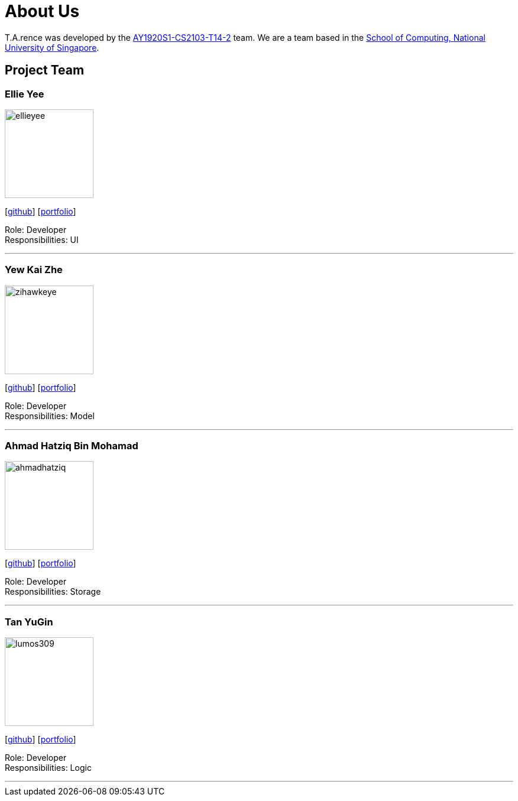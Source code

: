 = About Us
:site-section: AboutUs
:relfileprefix: team/
:imagesDir: images
:stylesDir: stylesheets

T.A.rence was developed by the https://github.com/AY1920S1-CS2103-T14-2[AY1920S1-CS2103-T14-2] team.
We are a team based in the http://www.comp.nus.edu.sg[School of Computing, National University of Singapore].

== Project Team

=== Ellie Yee
image::ellieyee.png[width="150", align="left"]
{empty}[https://github.com/Elieyee[github]] [<<johndoe#, portfolio>>]

Role: Developer +
Responsibilities: UI

'''

=== Yew Kai Zhe
image::zihawkeye.png[width="150", align="left"]
{empty}[https://github.com/ZiHawkEye[github]] [<<johndoe#, portfolio>>]

Role: Developer +
Responsibilities: Model

'''

=== Ahmad Hatziq Bin Mohamad
image::ahmadhatziq.png[width="150", align="left"]
{empty}[https://github.com/AhmadHatziq[github]] [<<johndoe#, portfolio>>]

Role: Developer +
Responsibilities: Storage

'''

=== Tan YuGin
image::lumos309.png[width="150", align="left"]
{empty}[https://github.com/lumos309[github]] [<<johndoe#, portfolio>>]

Role: Developer +
Responsibilities: Logic

'''
